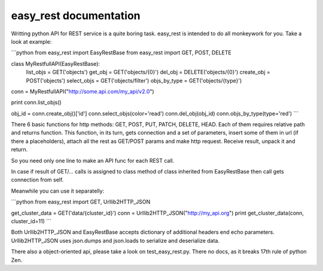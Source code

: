 easy_rest documentation
=======================

Writting python API for REST service is a quite boring task.
easy_rest is intended to do all monkeywork for you. Take
a look at example:

```python
from easy_rest import EasyRestBase
from easy_rest import GET, POST, DELETE


class MyRestfullAPI(EasyRestBase):
    list_objs = GET('objects')
    get_obj = GET('objects/{0}')
    del_obj = DELETE('objects/{0}')
    create_obj = POST('objects')
    select_objs = GET('objects/filter')
    objs_by_type = GET('objects/{type}')


conn = MyRestfullAPI("http://some.api.com/my_api/v2.0")

print conn.list_objs()

obj_id = conn.create_obj()['id']
conn.select_objs(color='read')
conn.del_obj(obj_id)
conn.objs_by_type(type='red')
```


There 6 basic functions for http methods:
GET, POST, PUT, PATCH, DELETE, HEAD. Each of them
requires relative path and returns function. This 
function, in its turn, gets connection and a set of 
parameters, insert some of them in url (if there a placeholders), 
attach all the rest as GET/POST params and make 
http request. Receive result, unpack it and return.

So you need only one line to make an API func for 
each REST call.
	
In case if result of GET/... calls is assigned to
class method of class inherited from EasyRestBase
then call gets connection from self. 

Meanwhile you can use it separatelly:

```python
from easy_rest import GET, Urllib2HTTP_JSON

get_cluster_data = GET('data/{cluster_id}')
conn = Urllib2HTTP_JSON("http://my_api.org")
print get_cluster_data(conn, cluster_id=11)
```

Both Urllib2HTTP_JSON and EasyRestBase
accepts dictionary of additional headers end echo
parameters. Urllib2HTTP_JSON uses json.dumps and 
json.loads to serialize and deserialize data.

There also a object-oriented api, please take
a look on test_easy_rest.py. There no docs, as it
breaks 17th rule of python Zen.

